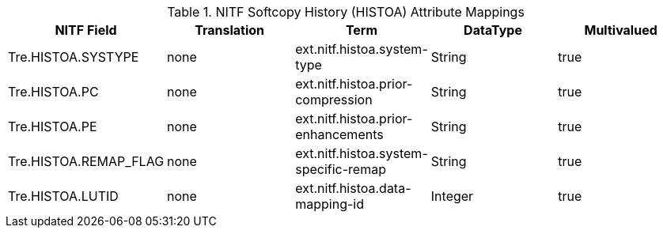 :title: NITF Softcopy History (HISTOA) Attribute Mappings
:type: subappendix
:parent: Metadata Attributes
:status: published
:summary: NITF Softcopy History (HISTOA) Attribute Mappings.

.[[NITF_HISTOA_Attribute_Mappings]]NITF Softcopy History (HISTOA) Attribute Mappings
[cols="5" options="header"]
|===

|NITF Field
|Translation
|Term
|DataType
|Multivalued

|Tre.HISTOA.SYSTYPE
|none
|ext.nitf.histoa.system-type
|String
|true

|Tre.HISTOA.PC
|none
|ext.nitf.histoa.prior-compression
|String
|true

|Tre.HISTOA.PE
|none
|ext.nitf.histoa.prior-enhancements
|String
|true

|Tre.HISTOA.REMAP_FLAG
|none
|ext.nitf.histoa.system-specific-remap
|String
|true

|Tre.HISTOA.LUTID
|none
|ext.nitf.histoa.data-mapping-id
|Integer
|true

|===